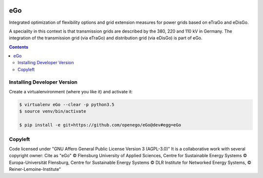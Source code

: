 .. image:: https://openegoproject.files.wordpress.com/2017/02/open_ego_logo_breit.png?w=400

======
eGo
======

Integrated optimization of flexibility options and grid extension measures for power grids based on eTraGo and eDisGo.

A speciality in this context is that transmission grids are described by the 380, 220 and 110 kV in Germany. The integration of the transmission grid (via eTraGo) and distribution grid (via eDisGo) is part of eGo.

.. contents::

Installing Developer Version
============================

Create a virtualenvironment (where you like it) and activate it: 

.. code-block::

   $ virtualenv eGo --clear -p python3.5
   $ source venv/bin/activate

   $ pip install -e git+https://github.com/openego/eGo@dev#egg=eGo


Copyleft
========

Code licensed under "GNU Affero General Public License Version 3 (AGPL-3.0)"
It is a collaborative work with several copyright owner:
Cite as "eGo" © Flensburg University of Applied Sciences, Centre for Sustainable Energy Systems © Europa-Universität Flensburg, Centre for Sustainable Energy Systems © DLR Institute for Networked Energy Systems, © Reiner-Lemoine-Institute"
